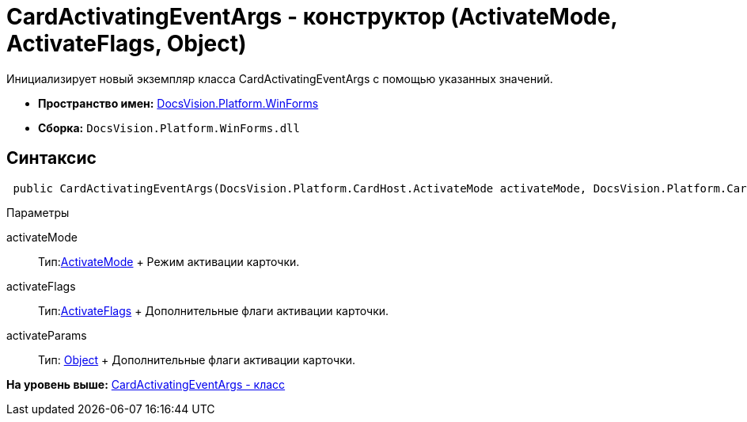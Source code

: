 = CardActivatingEventArgs - конструктор (ActivateMode, ActivateFlags, Object)

Инициализирует новый экземпляр класса CardActivatingEventArgs с помощью указанных значений.

* [.keyword]*Пространство имен:* xref:WinForms_NS.adoc[DocsVision.Platform.WinForms]
* [.keyword]*Сборка:* [.ph .filepath]`DocsVision.Platform.WinForms.dll`

== Синтаксис

[source,pre,codeblock,language-csharp]
----
 public CardActivatingEventArgs(DocsVision.Platform.CardHost.ActivateMode activateMode, DocsVision.Platform.CardHost.ActivateFlags activateFlags, object activateParams)
----

Параметры

activateMode::
  Тип:xref:../CardHost/ActivateMode_EN.adoc[ActivateMode]
  +
  Режим активации карточки.
activateFlags::
  Тип:xref:../CardHost/ActivateFlags_EN.adoc[ActivateFlags]
  +
  Дополнительные флаги активации карточки.
activateParams::
  Тип: http://msdn.microsoft.com/ru-ru/library/system.object.aspx[Object]
  +
  Дополнительные флаги активации карточки.

*На уровень выше:* xref:../../../../api/DocsVision/Platform/WinForms/CardActivatingEventArgs_CL.adoc[CardActivatingEventArgs - класс]
